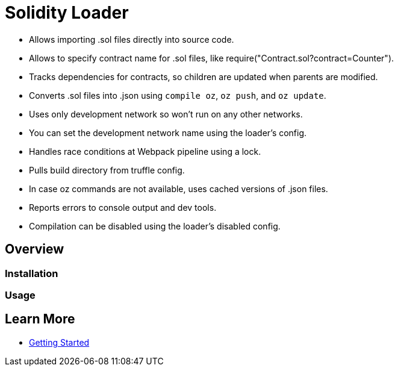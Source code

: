 = Solidity Loader

 * Allows importing .sol files directly into source code.
 * Allows to specify contract name for .sol files, like require("Contract.sol?contract=Counter").
 * Tracks dependencies for contracts, so children are updated when parents are modified.
 * Converts .sol files into .json using `compile oz`, `oz push`, and `oz update`.
 * Uses only development network so won't run on any other networks.
 * You can set the development network name using the loader's config.
 * Handles race conditions at Webpack pipeline using a lock.
 * Pulls build directory from truffle config.
 * In case oz commands are not available, uses cached versions of .json files.
 * Reports errors to console output and dev tools.
 * Compilation can be disabled using the loader's disabled config.

== Overview

=== Installation

=== Usage

== Learn More

 * xref:getting-started.adoc[Getting Started]
